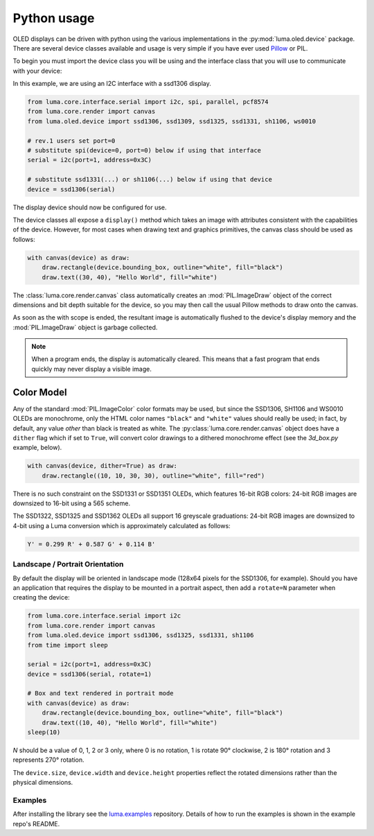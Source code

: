 Python usage
============
OLED displays can be driven with python using the various implementations in the
:py:mod:`luma.oled.device` package.  There are several device classes available
and usage is very simple if you have ever used `Pillow
<https://pillow.readthedocs.io/en/latest/>`_ or PIL.

To begin you must import the device class you will be using and the interface
class that you will use to communicate with your device:

In this example, we are using an I2C interface with a ssd1306 display.

.. code:: python

  from luma.core.interface.serial import i2c, spi, parallel, pcf8574
  from luma.core.render import canvas
  from luma.oled.device import ssd1306, ssd1309, ssd1325, ssd1331, sh1106, ws0010

  # rev.1 users set port=0
  # substitute spi(device=0, port=0) below if using that interface
  serial = i2c(port=1, address=0x3C)

  # substitute ssd1331(...) or sh1106(...) below if using that device
  device = ssd1306(serial)

The display device should now be configured for use.

The device classes all expose a ``display()`` method which takes an image with
attributes consistent with the capabilities of the device. However, for most
cases when drawing text and graphics primitives, the canvas class should be used
as follows:

.. code:: python

  with canvas(device) as draw:
      draw.rectangle(device.bounding_box, outline="white", fill="black")
      draw.text((30, 40), "Hello World", fill="white")

The :class:`luma.core.render.canvas` class automatically creates an :mod:`PIL.ImageDraw`
object of the correct dimensions and bit depth suitable for the device, so you
may then call the usual Pillow methods to draw onto the canvas.

As soon as the with scope is ended, the resultant image is automatically
flushed to the device's display memory and the :mod:`PIL.ImageDraw` object is
garbage collected.

.. note::
  When a program ends, the display is automatically cleared. This means that a
  fast program that ends quickly may never display a visible image.

Color Model
-----------
Any of the standard :mod:`PIL.ImageColor` color formats may be used, but since
the SSD1306, SH1106 and WS0010 OLEDs are monochrome, only the HTML color names
``"black"`` and ``"white"`` values should really be used; in fact, by default,
any value *other* than black is treated as white. The :py:class:`luma.core.render.canvas`
object does have a ``dither`` flag which if set to ``True``, will convert color drawings
to a dithered monochrome effect (see the *3d_box.py* example, below).

.. code:: python

  with canvas(device, dither=True) as draw:
      draw.rectangle((10, 10, 30, 30), outline="white", fill="red")

There is no such constraint on the SSD1331 or SSD1351 OLEDs, which features
16-bit RGB colors: 24-bit RGB images are downsized to 16-bit using a 565 scheme.

The SSD1322, SSD1325 and SSD1362 OLEDs all support 16 greyscale graduations:
24-bit RGB images are downsized to 4-bit using a Luma conversion which is
approximately calculated as follows:

.. code::

    Y' = 0.299 R' + 0.587 G' + 0.114 B'

Landscape / Portrait Orientation
^^^^^^^^^^^^^^^^^^^^^^^^^^^^^^^^
By default the display will be oriented in landscape mode (128x64 pixels for
the SSD1306, for example). Should you have an application that requires the
display to be mounted in a portrait aspect, then add a ``rotate=N`` parameter
when creating the device:

.. code:: python

  from luma.core.interface.serial import i2c
  from luma.core.render import canvas
  from luma.oled.device import ssd1306, ssd1325, ssd1331, sh1106
  from time import sleep

  serial = i2c(port=1, address=0x3C)
  device = ssd1306(serial, rotate=1)

  # Box and text rendered in portrait mode
  with canvas(device) as draw:
      draw.rectangle(device.bounding_box, outline="white", fill="black")
      draw.text((10, 40), "Hello World", fill="white")
  sleep(10)

*N* should be a value of 0, 1, 2 or 3 only, where 0 is no rotation, 1 is
rotate 90° clockwise, 2 is 180° rotation and 3 represents 270° rotation.

The ``device.size``, ``device.width`` and ``device.height`` properties reflect
the rotated dimensions rather than the physical dimensions.

Examples
^^^^^^^^
After installing the library see the `luma.examples <https://github.com/rm-hull/luma.examples>`_
repository. Details of how to run the examples is shown in the example repo's README.
